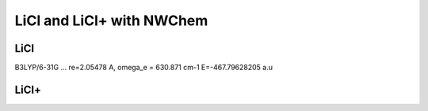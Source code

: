 LiCl and LiCl+ with NWChem
==========================

LiCl
----
B3LYP/6-31G ...  re=2.05478 A,  omega_e = 630.871 cm-1
E=-467.79628205 a.u


LiCl+
------



